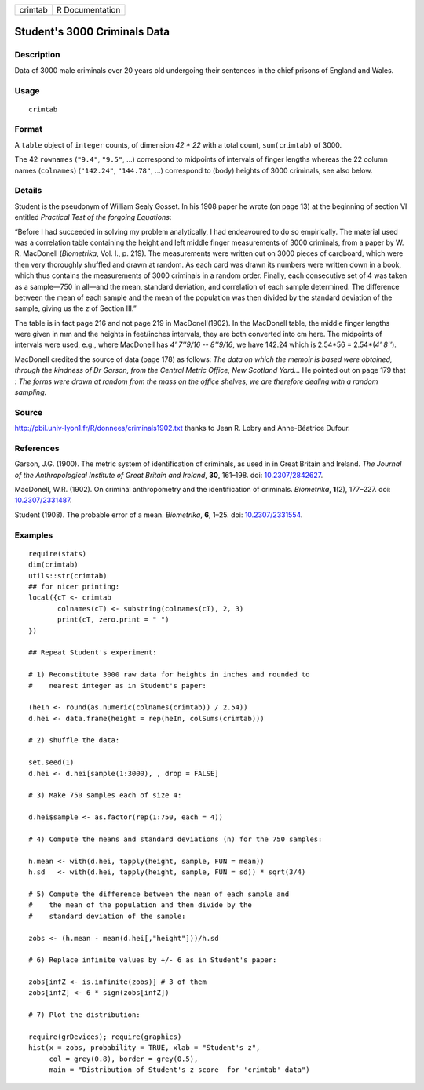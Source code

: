 +---------+-----------------+
| crimtab | R Documentation |
+---------+-----------------+

Student's 3000 Criminals Data
-----------------------------

Description
~~~~~~~~~~~

Data of 3000 male criminals over 20 years old undergoing their sentences
in the chief prisons of England and Wales.

Usage
~~~~~

::

   crimtab

Format
~~~~~~

A ``table`` object of ``integer`` counts, of dimension *42 \* 22* with a
total count, ``sum(crimtab)`` of 3000.

The 42 ``rownames`` (``"9.4"``, ``"9.5"``, ...) correspond to midpoints
of intervals of finger lengths whereas the 22 column names
(``colnames``) (``"142.24"``, ``"144.78"``, ...) correspond to (body)
heights of 3000 criminals, see also below.

Details
~~~~~~~

Student is the pseudonym of William Sealy Gosset. In his 1908 paper he
wrote (on page 13) at the beginning of section VI entitled *Practical
Test of the forgoing Equations*:

“Before I had succeeded in solving my problem analytically, I had
endeavoured to do so empirically. The material used was a correlation
table containing the height and left middle finger measurements of 3000
criminals, from a paper by W. R. MacDonell (*Biometrika*, Vol. I., p.
219). The measurements were written out on 3000 pieces of cardboard,
which were then very thoroughly shuffled and drawn at random. As each
card was drawn its numbers were written down in a book, which thus
contains the measurements of 3000 criminals in a random order. Finally,
each consecutive set of 4 was taken as a sample—750 in all—and the mean,
standard deviation, and correlation of each sample determined. The
difference between the mean of each sample and the mean of the
population was then divided by the standard deviation of the sample,
giving us the *z* of Section III.”

The table is in fact page 216 and not page 219 in MacDonell(1902). In
the MacDonell table, the middle finger lengths were given in mm and the
heights in feet/inches intervals, they are both converted into cm here.
The midpoints of intervals were used, e.g., where MacDonell has *4'
7''9/16 -- 8''9/16*, we have 142.24 which is 2.54*56 = 2.54*(\ *4'
8''*).

MacDonell credited the source of data (page 178) as follows: *The data
on which the memoir is based were obtained, through the kindness of Dr
Garson, from the Central Metric Office, New Scotland Yard...* He pointed
out on page 179 that : *The forms were drawn at random from the mass on
the office shelves; we are therefore dealing with a random sampling.*

Source
~~~~~~

http://pbil.univ-lyon1.fr/R/donnees/criminals1902.txt thanks to Jean R.
Lobry and Anne-Béatrice Dufour.

References
~~~~~~~~~~

Garson, J.G. (1900). The metric system of identification of criminals,
as used in in Great Britain and Ireland. *The Journal of the
Anthropological Institute of Great Britain and Ireland*, **30**,
161–198. doi: `10.2307/2842627 <http://doi.org/10.2307/2842627>`__.

MacDonell, W.R. (1902). On criminal anthropometry and the identification
of criminals. *Biometrika*, **1**\ (2), 177–227. doi:
`10.2307/2331487 <http://doi.org/10.2307/2331487>`__.

Student (1908). The probable error of a mean. *Biometrika*, **6**, 1–25.
doi: `10.2307/2331554 <http://doi.org/10.2307/2331554>`__.

Examples
~~~~~~~~

::

   require(stats)
   dim(crimtab)
   utils::str(crimtab)
   ## for nicer printing:
   local({cT <- crimtab
          colnames(cT) <- substring(colnames(cT), 2, 3)
          print(cT, zero.print = " ")
   })

   ## Repeat Student's experiment:

   # 1) Reconstitute 3000 raw data for heights in inches and rounded to
   #    nearest integer as in Student's paper:

   (heIn <- round(as.numeric(colnames(crimtab)) / 2.54))
   d.hei <- data.frame(height = rep(heIn, colSums(crimtab)))

   # 2) shuffle the data:

   set.seed(1)
   d.hei <- d.hei[sample(1:3000), , drop = FALSE]

   # 3) Make 750 samples each of size 4:

   d.hei$sample <- as.factor(rep(1:750, each = 4))

   # 4) Compute the means and standard deviations (n) for the 750 samples:

   h.mean <- with(d.hei, tapply(height, sample, FUN = mean))
   h.sd   <- with(d.hei, tapply(height, sample, FUN = sd)) * sqrt(3/4)

   # 5) Compute the difference between the mean of each sample and
   #    the mean of the population and then divide by the
   #    standard deviation of the sample:

   zobs <- (h.mean - mean(d.hei[,"height"]))/h.sd

   # 6) Replace infinite values by +/- 6 as in Student's paper:

   zobs[infZ <- is.infinite(zobs)] # 3 of them
   zobs[infZ] <- 6 * sign(zobs[infZ])

   # 7) Plot the distribution:

   require(grDevices); require(graphics)
   hist(x = zobs, probability = TRUE, xlab = "Student's z",
        col = grey(0.8), border = grey(0.5),
        main = "Distribution of Student's z score  for 'crimtab' data")

